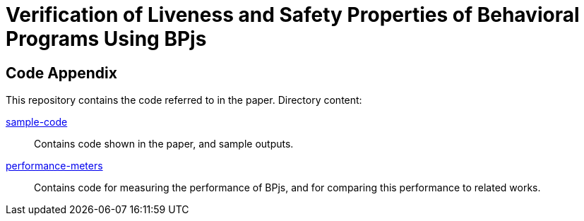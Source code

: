 = Verification of Liveness and Safety Properties of Behavioral Programs Using BPjs

== Code Appendix

This repository contains the code referred to in the paper. Directory content:

link:sample-code[]::
  Contains code shown in the paper, and sample outputs.

link:performance-meters[]::
  Contains code for measuring the performance of BPjs, and for comparing this performance to related works.


